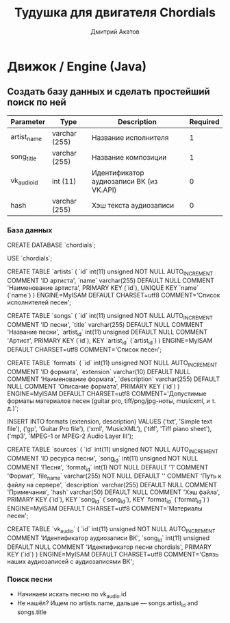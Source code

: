 #+TITLE:     Тудушка для двигателя Chordials
#+AUTHOR:    Дмитрий Акатов
#+EMAIL:     akatovda@yandex.com
#+LATEX_CLASS: article
#+LATEX_HEADER: \usepackage[T2A]{fontenc}
#+LATEX_HEADER: \usepackage[margin=1.5cm]{geometry}
#+LATEX_HEADER: \usepackage[russian,english]{babel}
#+LATEX_HEADER: \usepackage{longtable}
#+LATEX_HEADER: \usepackage[protrusion=true,expansion]{microtype}
#+LATEX_HEADER: \usepackage{tabu}
#+LATEX_HEADER: \usepackage{booktabs}
#+LATEX_HEADER: \tabulinesep=3.5pt
#+EXPORT_SELECT_TAGS: export
#+EXPORT_EXCLUDE_TAGS: noexport
#+STARTUP: showall

* Движок / Engine (Java)
** Создать базу данных и сделать простейший поиск по ней
#+ATTR_LATEX: :environment longtabu :width \textwidth :align X[0.5l]X[0.4l]X[0.3l]X[0.6r]
|-------------+---------------+------------------------------------------+----------|
| Parameter   | Type          | Description                              | Required |
|-------------+---------------+------------------------------------------+----------|
| artist_name | varchar (255) | Название исполнителя                     |        1 |
| song_title  | varchar (255) | Название композиции                      |        1 |
| vk_audio_id | int (11)      | Идентификатор аудиозаписи ВК (из VK.API) |        0 |
| hash        | varchar (255) | Хэш текста аудиозаписи                   |        0 |
|-------------+---------------+------------------------------------------+----------|
*** База данных
CREATE DATABASE `chordials`;

USE `chordials`;

CREATE TABLE `artists` (
  `id` int(11) unsigned NOT NULL AUTO_INCREMENT COMMENT 'ID артиста',
  `name` varchar(255) DEFAULT NULL COMMENT 'Наименование артиста',
  PRIMARY KEY (`id`),
  UNIQUE KEY `name` (`name`)
) ENGINE=MyISAM DEFAULT CHARSET=utf8 COMMENT='Список исполнителей песен';

CREATE TABLE `songs` (
  `id` int(11) unsigned NOT NULL AUTO_INCREMENT COMMENT 'ID песни',
  `title` varchar(255) DEFAULT NULL COMMENT 'Название песни',
  `artist_id` int(11) unsigned DEFAULT NULL COMMENT 'Артист',
  PRIMARY KEY (`id`),
  KEY `artist_id` (`artist_id`)
) ENGINE=MyISAM DEFAULT CHARSET=utf8 COMMENT='Список песен';

CREATE TABLE `formats` (
`id` int(11) unsigned NOT NULL AUTO_INCREMENT COMMENT 'ID формата',
  `extension` varchar(10) DEFAULT NULL COMMENT 'Наименование формата',
  `description` varchar(255) DEFAULT NULL COMMENT 'Описание формата',
  PRIMARY KEY (`id`)
) ENGINE=MyISAM DEFAULT CHARSET=utf8 COMMENT='Допустимые форматы материалов песен (guitar pro, tiff/png/jpg-ноты, musicxml, и т. д.)';

INSERT INTO
  formats (extension, description)
VALUES
  ('txt', 'Simple text file'),
  ('gp', 'Guitar Pro file'),
  ('xml', 'MusicXML'),
  ('tiff', 'Tiff piano sheet'),
  ('mp3', 'MPEG-1 or MPEG-2 Audio Layer III');

CREATE TABLE `sources` (
  `id` int(11) unsigned NOT NULL AUTO_INCREMENT COMMENT 'ID ресурса песни',
  `song_id` int(11) unsigned NOT NULL COMMENT 'Песня',
  `format_id` int(1) NOT NULL DEFAULT '1' COMMENT 'Формат',
  `file_name` varchar(255) NOT NULL DEFAULT '' COMMENT 'Путь к файлу на сервере',
  `description` varchar(255) DEFAULT NULL COMMENT 'Примечания',
  `hash` varchar(50) DEFAULT NULL COMMENT 'Хэш файла',
  PRIMARY KEY (`id`),
  KEY `song_id` (`song_id`),
  KEY `format_id` (`format_id`)
) ENGINE=MyISAM DEFAULT CHARSET=utf8 COMMENT='Материалы песен';

CREATE TABLE `vk_audio` (
  `id` int(11) unsigned NOT NULL AUTO_INCREMENT COMMENT 'Идентификатор аудиозаписи ВК',
  `song_id` int(11) unsigned DEFAULT NULL COMMENT 'Идентификатор песни chordials',
  PRIMARY KEY (`id`)
) ENGINE=MyISAM DEFAULT CHARSET=utf8 COMMENT='Связь наших аудиозаписей с аудиозаписями ВК';
*** Поиск песни
- Начинаем искать песню по vk_audio.id
- Не нашёл? Ищем по artists.name, дальше — songs.artist_id and songs.title
